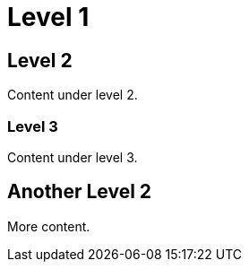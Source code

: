 = Level 1

== Level 2

Content under level 2.

=== Level 3

Content under level 3.

== Another Level 2

More content.